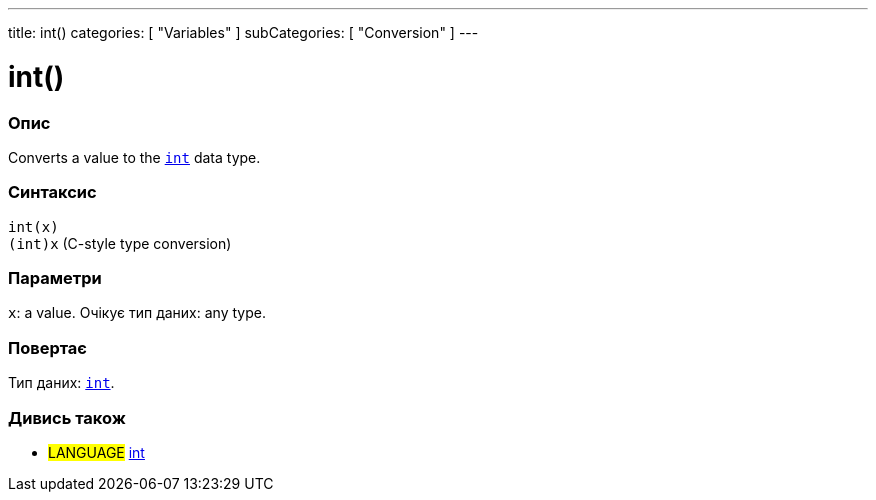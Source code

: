 ---
title: int()
categories: [ "Variables" ]
subCategories: [ "Conversion" ]
---





= int()


// OVERVIEW SECTION STARTS
[#overview]
--

[float]
=== Опис
Converts a value to the `link:../../data-types/int[int]` data type.
[%hardbreaks]


[float]
=== Синтаксис
`int(x)` +
`(int)x` (C-style type conversion)


[float]
=== Параметри
`x`: a value. Очікує тип даних: any type.


[float]
=== Повертає
Тип даних: link:../../data-types/int[`int`].

--
// OVERVIEW SECTION ENDS




// SEE ALSO SECTION
[#see_also]
--

[float]
=== Дивись також

[role="language"]
* #LANGUAGE# link:../../data-types/int[int]


--
// SEE ALSO SECTION ENDS
